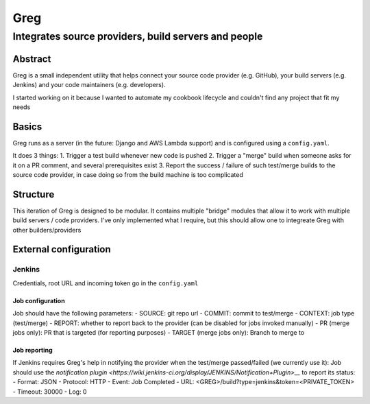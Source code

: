 ==========================
Greg
==========================

------------------------------------------------------
Integrates source providers, build servers and people
------------------------------------------------------

Abstract
========
Greg is a small independent utility that helps connect your source code provider (e.g. GitHub), your build servers (e.g. Jenkins) and your code maintainers (e.g. developers).  

I started working on it because I wanted to automate my cookbook lifecycle and couldn't find any project that fit my needs

Basics
======
Greg runs as a server (in the future: Django and AWS Lambda support) and is configured using a ``config.yaml``.

It does 3 things:
1. Trigger a test build whenever new code is pushed
2. Trigger a "merge" build when someone asks for it on a PR comment, and several prerequisites exist
3. Report the success / failure of such test/merge builds to the source code provider, in case doing so from the build machine is too complicated

Structure
=========
This iteration of Greg is designed to be modular. It contains multiple "bridge" modules that allow it to work with multiple build servers / code providers. I've only implemented what I require, but this should allow one to integreate Greg with other builders/providers

External configuration
======================

Jenkins
-------
Credentials, root URL and incoming token go in the ``config.yaml``

Job configuration
`````````````````
Job should have the following parameters:
- SOURCE: git repo url
- COMMIT: commit to test/merge
- CONTEXT: job type (test/merge)
- REPORT: whether to report back to the provider (can be disabled for jobs invoked manually)
- PR (merge jobs only): PR that is targeted (for reporting purposes)
- TARGET (merge jobs only): Branch to merge to

Job reporting
`````````````
If Jenkins requires Greg's help in notifying the provider when the test/merge passed/failed (we currently use it):  
Job should use the `notification plugin <https://wiki.jenkins-ci.org/display/JENKINS/Notification+Plugin>__` to report its status:
- Format: JSON
- Protocol: HTTP
- Event: Job Completed
- URL: <GREG>/build?type=jenkins&token=<PRIVATE_TOKEN>
- Timeout: 30000
- Log: 0
